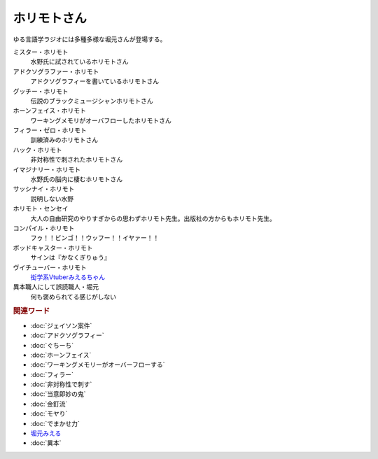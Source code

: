 ホリモトさん
==========================================
.. glossary::
  ホリモトさん : ほ

ゆる言語学ラジオには多種多様な堀元さんが登場する。

ミスター・ホリモト
  水野氏に試されているホリモトさん

アドクソグラファー・ホリモト
  アドクソグラフィーを書いているホリモトさん

グッチー・ホリモト
  伝説のブラックミュージシャンホリモトさん

ホーンフェイス・ホリモト
  ワーキングメモリがオーバフローしたホリモトさん

フィラー・ゼロ・ホリモト
  訓練済みのホリモトさん

ハック・ホリモト
  非対称性で刺されたホリモトさん

イマジナリー・ホリモト
  水野氏の脳内に棲むホリモトさん

サッシナイ・ホリモト
  説明しない水野

ホリモト・センセイ
  大人の自由研究のやりすぎからの思わずホリモト先生。出版社の方からもホリモト先生。

コンパイル・ホリモト
  フゥ！！ビンゴ！！ウッフー！！イヤァー！！

ポッドキャスター・ホリモト
  サインは『かなくぎりゅう』

ヴイチューバー・ホリモト
  `衒学系Vtuberみえるちゃん <https://dic.nicovideo.jp/a/堀元みえる>`_ 

異本職人にして誤読職人・堀元
  何も褒められてる感じがしない

.. rubric:: 関連ワード
* :doc:`ジェイソン案件` 
* :doc:`アドクソグラフィー` 
* :doc:`ぐちーち` 
* :doc:`ホーンフェイス` 
* :doc:`ワーキングメモリーがオーバーフローする` 
* :doc:`フィラー` 
* :doc:`非対称性で刺す` 
* :doc:`当意即妙の鬼` 
* :doc:`金釘流` 
* :doc:`モヤり` 
* :doc:`でまかせ力` 
* `堀元みえる <https://dic.nicovideo.jp/a/堀元みえる>`_ 
* :doc:`異本` 
